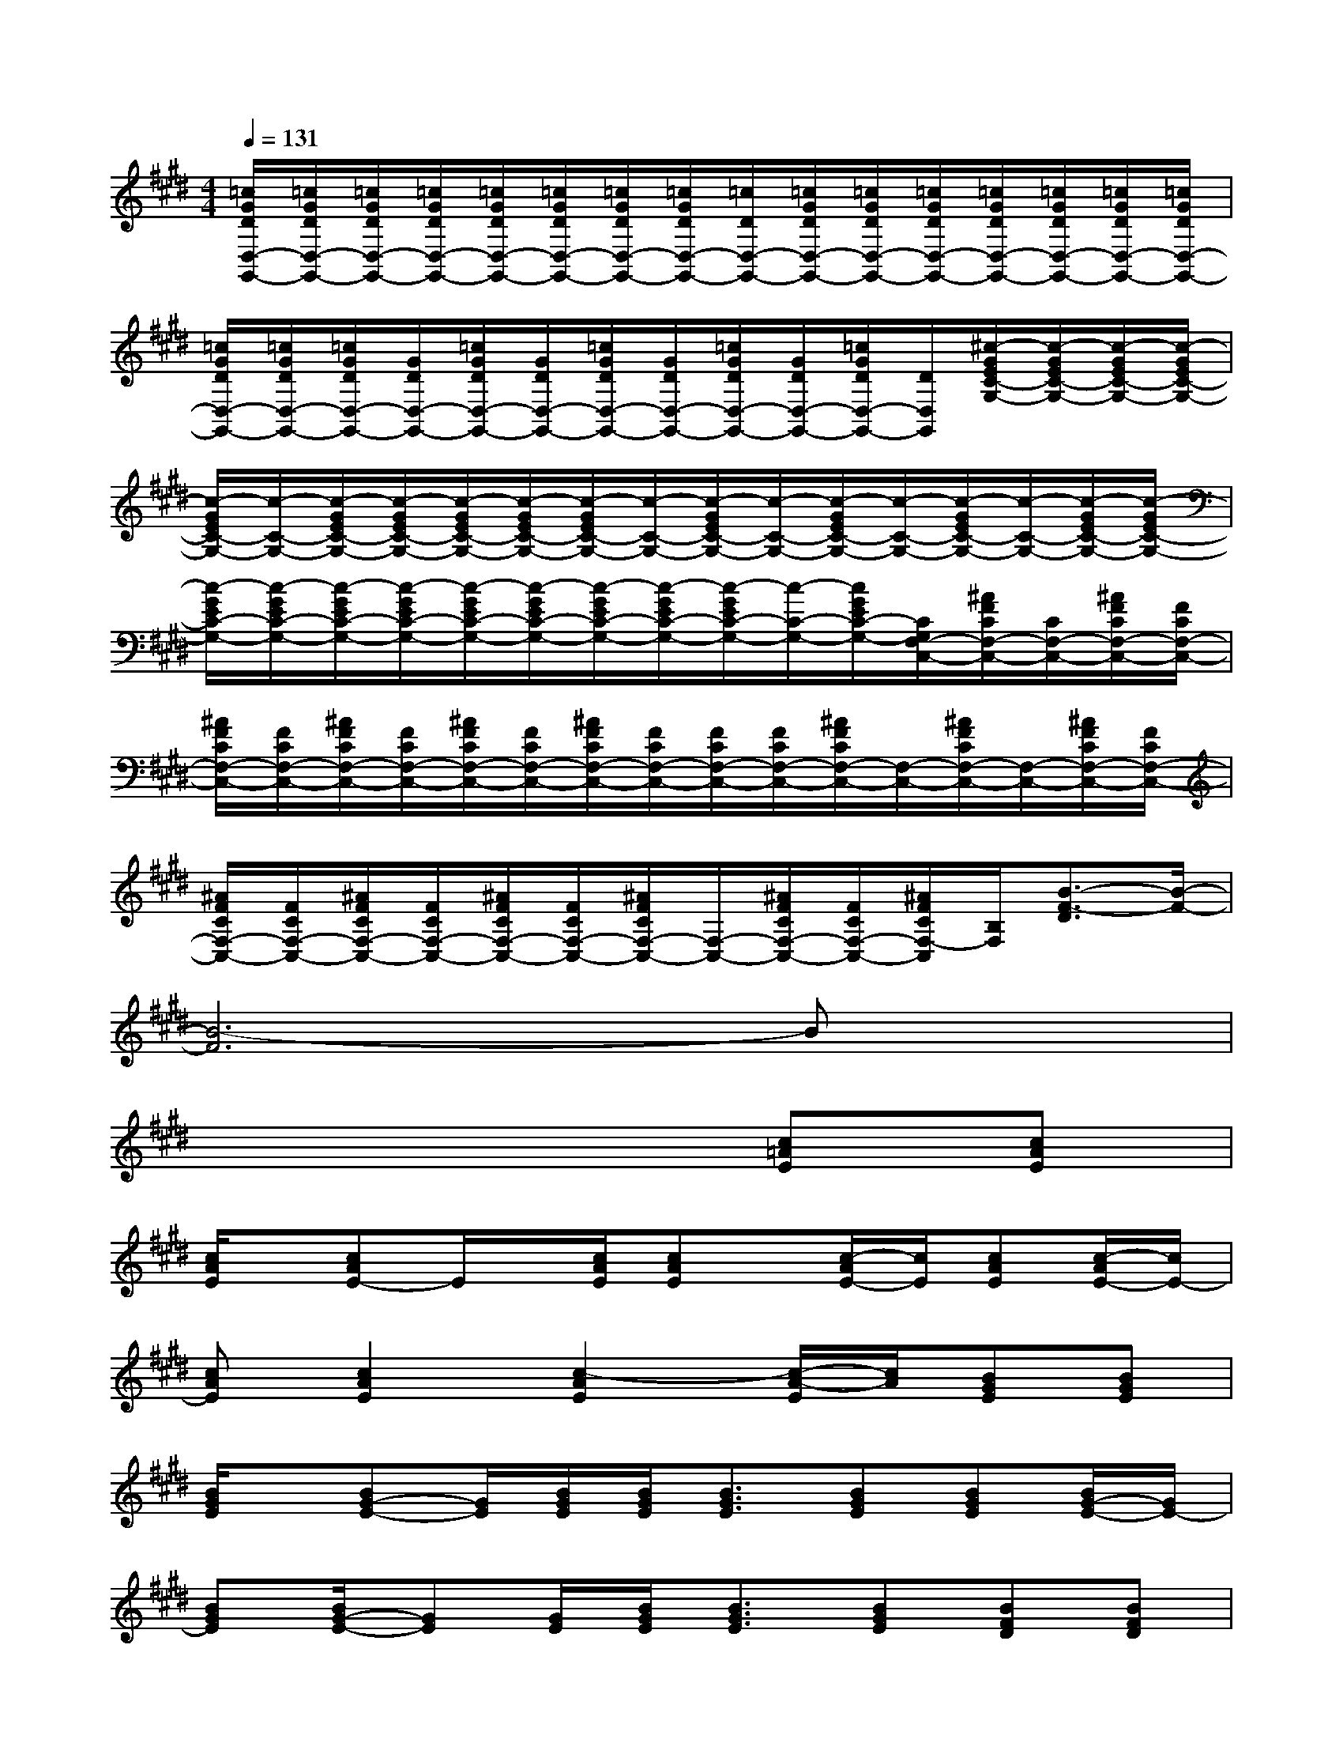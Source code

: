 X:1
T:
M:4/4
L:1/8
Q:1/4=131
K:E%4sharps
V:1
[=c/2G/2D/2D,/2-G,,/2-][=c/2G/2D/2D,/2-G,,/2-][=c/2G/2D/2D,/2-G,,/2-][=c/2G/2D/2D,/2-G,,/2-][=c/2G/2D/2D,/2-G,,/2-][=c/2G/2D/2D,/2-G,,/2-][=c/2G/2D/2D,/2-G,,/2-][=c/2G/2D/2D,/2-G,,/2-][=c/2D/2D,/2-G,,/2-][=c/2G/2D/2D,/2-G,,/2-][=c/2G/2D/2D,/2-G,,/2-][=c/2G/2D/2D,/2-G,,/2-][=c/2G/2D/2D,/2-G,,/2-][=c/2G/2D/2D,/2-G,,/2-][=c/2G/2D/2D,/2-G,,/2-][=c/2G/2D/2D,/2-G,,/2-]|
[=c/2G/2D/2D,/2-G,,/2-][=c/2G/2D/2D,/2-G,,/2-][=c/2G/2D/2D,/2-G,,/2-][G/2D/2D,/2-G,,/2-][=c/2G/2D/2D,/2-G,,/2-][G/2D/2D,/2-G,,/2-][=c/2G/2D/2D,/2-G,,/2-][G/2D/2D,/2-G,,/2-][=c/2G/2D/2D,/2-G,,/2-][G/2D/2D,/2-G,,/2-][=c/2G/2D/2D,/2-G,,/2-][D/2D,/2G,,/2][^c/2-G/2E/2C/2-G,/2-][c/2-G/2E/2C/2-G,/2-][c/2-G/2E/2C/2-G,/2-][c/2-G/2E/2C/2-G,/2-]|
[c/2-G/2E/2C/2-G,/2-][c/2-C/2-G,/2-][c/2-G/2E/2C/2-G,/2-][c/2-G/2E/2C/2-G,/2-][c/2-G/2E/2C/2-G,/2-][c/2-G/2E/2C/2-G,/2-][c/2-G/2E/2C/2-G,/2-][c/2-C/2-G,/2-][c/2-G/2E/2C/2-G,/2-][c/2-C/2-G,/2-][c/2-G/2E/2C/2-G,/2-][c/2-C/2-G,/2-][c/2-G/2E/2C/2-G,/2-][c/2-C/2-G,/2-][c/2-G/2E/2C/2-G,/2-][c/2-G/2E/2C/2-G,/2-]|
[c/2-G/2E/2C/2-G,/2-][c/2-G/2E/2C/2-G,/2-][c/2-G/2E/2C/2-G,/2-][c/2-G/2E/2C/2-G,/2-][c/2-G/2E/2C/2-G,/2-][c/2-G/2E/2C/2-G,/2-][c/2-G/2E/2C/2-G,/2-][c/2-G/2E/2C/2-G,/2-][c/2-G/2E/2C/2-G,/2-][c/2-C/2-G,/2-][c/2G/2E/2C/2-G,/2-][C/2G,/2F,/2-C,/2-][^A/2F/2C/2F,/2-C,/2-][C/2F,/2-C,/2-][^A/2F/2C/2F,/2-C,/2-][F/2C/2F,/2-C,/2-]|
[^A/2F/2C/2F,/2-C,/2-][F/2C/2F,/2-C,/2-][^A/2F/2C/2F,/2-C,/2-][F/2C/2F,/2-C,/2-][^A/2F/2C/2F,/2-C,/2-][F/2C/2F,/2-C,/2-][^A/2F/2C/2F,/2-C,/2-][F/2C/2F,/2-C,/2-][F/2C/2F,/2-C,/2-][F/2C/2F,/2-C,/2-][^A/2F/2C/2F,/2-C,/2-][F,/2-C,/2-][^A/2F/2C/2F,/2-C,/2-][F,/2-C,/2-][^A/2F/2C/2F,/2-C,/2-][F/2C/2F,/2-C,/2-]|
[^A/2F/2C/2F,/2-C,/2-][F/2C/2F,/2-C,/2-][^A/2F/2C/2F,/2-C,/2-][F/2C/2F,/2-C,/2-][^A/2F/2C/2F,/2-C,/2-][F/2C/2F,/2-C,/2-][^A/2F/2C/2F,/2-C,/2-][F,/2-C,/2-][^A/2F/2C/2F,/2-C,/2-][F/2C/2F,/2-C,/2-][^A/2F/2C/2F,/2-C,/2][B,/2F,/2][B3/2-F3/2-D3/2][B/2-F/2-]|
[B6-F6]Bx|
x6[c=AE][cAE]|
[c/2A/2E/2]x/2[cAE-]E/2x/2[c/2A/2E/2][cAE]x/2[c/2-A/2E/2-][c/2E/2][cAE][c/2-A/2E/2-][c/2E/2-]|
[cAE][c2A2E2][c2-A2E2][c/2-A/2-E/2][c/2A/2][BGE][BGE]|
[B/2G/2E/2]x/2[BG-E-][G/2E/2][B/2G/2E/2][B/2G/2E/2][B3/2G3/2E3/2][BGE][BGE][B/2G/2-E/2-][G/2E/2-]|
[BGE][B/2G/2-E/2-][GE][G/2E/2][B/2G/2E/2][B3/2G3/2E3/2][BGE][BFD][BFD]|
[B/2F/2D/2]x/2[B2F2D2][B2F2D2][B/2F/2-D/2-][F/2D/2][BFD][BFD]|
[B/2F/2D/2]x/2[B3/2F3/2D3/2][F/2D/2][B/2F/2D/2][B3/2F3/2D3/2][B/2F/2D/2-]D/2[BGE][B/2G/2E/2]x/2|
[B/2G/2E/2]x/2[BG-E-][G/2E/2][B/2G/2E/2][B/2G/2E/2][B/2G/2E/2][B/2G/2E/2][B/2G/2E/2][BGE]x2|
x6[ecA-E][e-cA-E]